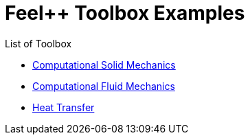 = Feel++ Toolbox Examples
:stem: latexmath

List of Toolbox

* link:csm[Computational Solid Mechanics]
* link:cfd:[Computational Fluid Mechanics]
* link:heat-transfer[Heat Transfer]
